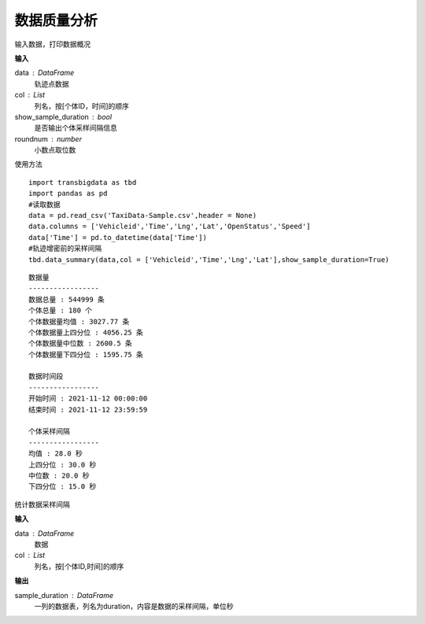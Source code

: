 .. _quality:


******************************
数据质量分析
******************************



.. function:: transbigdata.data_summary(data,col = ['Vehicleid','Time'],show_sample_duration = False)

输入数据，打印数据概况

**输入**

data : DataFrame
    轨迹点数据
col : List
    列名，按[个体ID，时间]的顺序
show_sample_duration : bool
    是否输出个体采样间隔信息
roundnum : number
    小数点取位数
    
使用方法

::

    import transbigdata as tbd
    import pandas as pd
    #读取数据    
    data = pd.read_csv('TaxiData-Sample.csv',header = None) 
    data.columns = ['Vehicleid','Time','Lng','Lat','OpenStatus','Speed']      
    data['Time'] = pd.to_datetime(data['Time'])
    #轨迹增密前的采样间隔
    tbd.data_summary(data,col = ['Vehicleid','Time','Lng','Lat'],show_sample_duration=True)

::

    数据量
    -----------------
    数据总量 : 544999 条
    个体总量 : 180 个
    个体数据量均值 : 3027.77 条
    个体数据量上四分位 : 4056.25 条
    个体数据量中位数 : 2600.5 条
    个体数据量下四分位 : 1595.75 条

    数据时间段
    -----------------
    开始时间 : 2021-11-12 00:00:00
    结束时间 : 2021-11-12 23:59:59

    个体采样间隔
    -----------------
    均值 : 28.0 秒
    上四分位 : 30.0 秒
    中位数 : 20.0 秒
    下四分位 : 15.0 秒

.. function:: transbigdata.sample_duration(data,col = ['Vehicleid','Time']):

统计数据采样间隔

**输入**

data : DataFrame
    数据
col : List
    列名，按[个体ID,时间]的顺序

**输出**

sample_duration : DataFrame
    一列的数据表，列名为duration，内容是数据的采样间隔，单位秒
